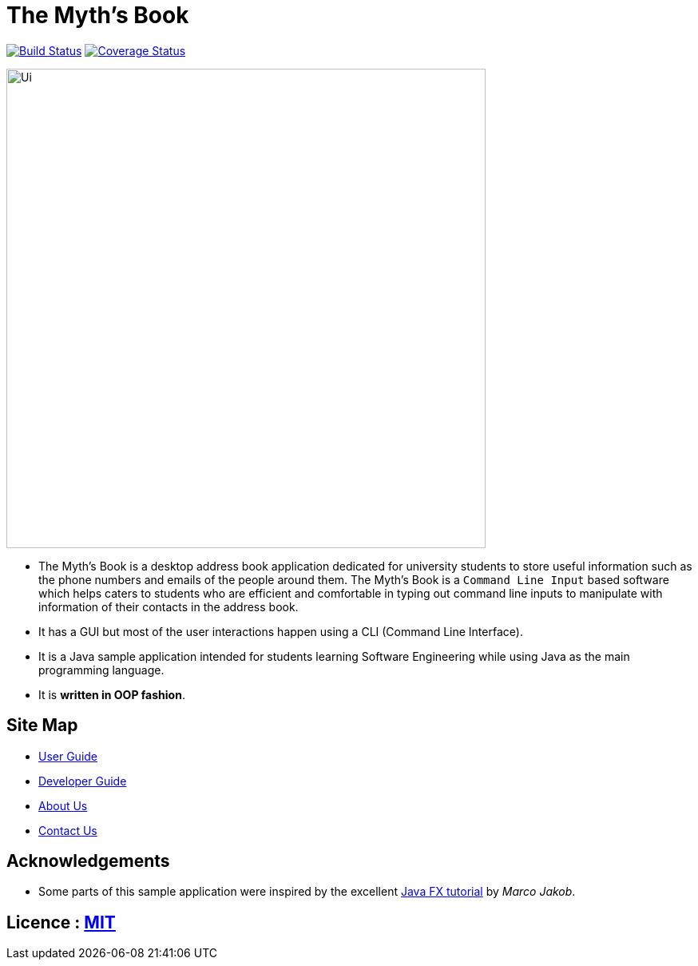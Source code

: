= The Myth's Book
ifdef::env-github,env-browser[:relfileprefix: docs/]
ifdef::env-github,env-browser[:outfilesuffix: .adoc]

https://travis-ci.org/CS2103AUG2017-T15-B3/main[image:https://travis-ci.org/CS2103AUG2017-T15-B3/main.svg?branch=master[Build Status]]
https://coveralls.io/github/CS2103AUG2017-T15-B3/main?branch=master[image:https://coveralls.io/repos/github/CS2103AUG2017-T15-B3/main/badge.svg?branch=master[Coverage Status]]

ifdef::env-github[]
image::docs/images/Ui.png[width="600"]
endif::[]

ifndef::env-github[]
image::images/Ui.png[width="600"]
endif::[]

* The Myth's Book is a desktop address book application dedicated for university students to store useful information such
 as the phone numbers and emails of the people around them. The Myth's Book is a `Command Line Input` based
 software which helps caters to students who are efficient and comfortable in typing out command line inputs to
 manipulate with information of their contacts in the address book.
* It has a GUI but most of the user interactions happen using a CLI (Command Line Interface).
* It is a Java sample application intended for students learning Software Engineering while using Java as the main programming language.
* It is *written in OOP fashion*.

== Site Map

* <<UserGuide#, User Guide>>
* <<DeveloperGuide#, Developer Guide>>
* <<AboutUs#, About Us>>
* <<ContactUs#, Contact Us>>

== Acknowledgements

* Some parts of this sample application were inspired by the excellent http://code.makery.ch/library/javafx-8-tutorial/[Java FX tutorial] by
_Marco Jakob_.

== Licence : link:LICENSE[MIT]
